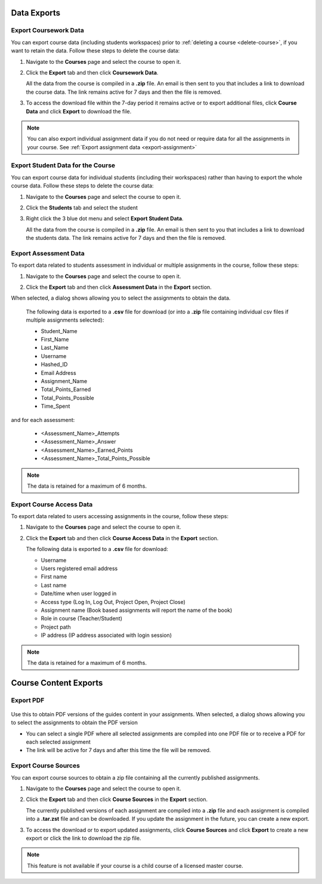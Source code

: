 .. meta::
   :description: All your course data, including student workspaces, can be downloaded to a zip file. User access data can be exported to a .csv file. Guide content may be exported to a .pdf file.


Data Exports
============

.. _export-course:

Export Coursework Data
----------------------
You can export course data (including students workspaces) prior to :ref:`deleting a course <delete-course>`, if you want to retain the data. Follow these steps to delete the course data:

1. Navigate to the **Courses** page and select the course to open it.
2. Click the **Export** tab and then click **Coursework Data**.

   .. image:: /img/class_export.png
      :alt: Export Course Data

   All the data from the course is compiled in a **.zip** file. An email is then sent to you that includes a link to download the course data. The link remains active for 7 days and then the file is removed.

3. To access the download file within the 7-day period it remains active or to export additional files, click **Course Data** and click **Export** to download the file.

   .. image:: /img/class_exportlinks.png
      :alt: Course Export Links
      
.. Note:: You can also export individual assignment data if you do not need or require data for all the assignments in your course. See :ref:`Export assignment data <export-assignment>`

.. _export-studentcourse-data:

Export Student Data for the Course
----------------------------------

You can export course data for individual students (including their workspaces) rather than having to export the whole course data. Follow these steps to delete the course data:

1. Navigate to the **Courses** page and select the course to open it.
2. Click the **Students** tab and select the student
3. Right click the 3 blue dot menu and select **Export Student Data**.

   .. image:: /img/studentdata_export.png
      :alt: Export Student Data

   All the data from the course is compiled in a **.zip** file. An email is then sent to you that includes a link to download the students data. The link remains active for 7 days and then the file is removed.


.. _export-assessment-data:

Export Assessment Data
----------------------

To export data related to students assessment in individual or multiple assignments in the course, follow these steps:

1. Navigate to the **Courses** page and select the course to open it.
2. Click the **Export** tab and then click **Assessment Data** in the **Export** section. 

   .. image:: /img/assessment-data-export.png
      :alt: Assessment Data Export

When selected, a dialog shows allowing you to select the assignments to obtain the data. 

   The following data is exported to a **.csv** file for download (or into a **.zip** file containing individual csv files if multiple assignments selected):

   - Student_Name
   - First_Name
   - Last_Name
   - Username
   - Hashed_ID
   - Email Address
   - Assignment_Name
   - Total_Points_Earned
   - Total_Points_Possible
   - Time_Spent
   
and for each assessment:

   - <Assessment_Name>_Attempts
   - <Assessment_Name>_Answer
   - <Assessment_Name>_Earned_Points
   - <Assessment_Name>_Total_Points_Possible

.. Note:: The data is retained for a maximum of 6 months.


Export Course Access Data
-------------------------
To export data related to users accessing assignments in the course, follow these steps:

1. Navigate to the **Courses** page and select the course to open it.
2. Click the **Export** tab and then click **Course Access Data** in the **Export** section. 

   .. image:: /img/user_access_export.png
      :alt: Export Course Data

   The following data is exported to a **.csv** file for download:

   - Username
   - Users registered email address
   - First name
   - Last name
   - Date/time when user logged in
   - Access type (Log In, Log Out, Project Open, Project Close)
   - Assignment name (Book based assignments will report the name of the book)
   - Role in course (Teacher/Student)
   - Project path
   - IP address (IP address associated with login session)

.. Note:: The data is retained for a maximum of 6 months.



Course Content Exports
======================

.. _export-pdf:

Export PDF
----------

   .. image:: /img/pdf_export.png
      :alt: PDF Export
      
Use this to obtain PDF versions of the guides content in your assignments. When selected, a dialog shows allowing you to select the assignments to obtain the PDF version

- You can select a single PDF where all selected assignments are compiled into one PDF file or to receive a PDF for each selected assignment

- The link will be active for 7 days and after this time the file will be removed.

.. _export-source:

Export Course Sources
---------------------
You can export course sources to obtain a zip file containing all the currently published assignments. 

1. Navigate to the **Courses** page and select the course to open it.
2. Click the **Export** tab and then click **Course Sources** in the **Export** section.

   .. image:: /img/source_export.png
      :alt: Export Course Data

   The currently published versions of each assignment are compiled into a **.zip** file and each assignment is compiled into a **.tar.zst** file and can be downloaded. If you update the assignment in the future, you can create a new export.

3. To access the download or to export updated assignments, click **Course Sources** and click **Export** to create a new export or click the link to download the zip file.

   .. image:: /img/source_exportlinks.png
      :alt: Course Export Links
      
.. Note:: This feature is not available if your course is a child course of a licensed master course.




